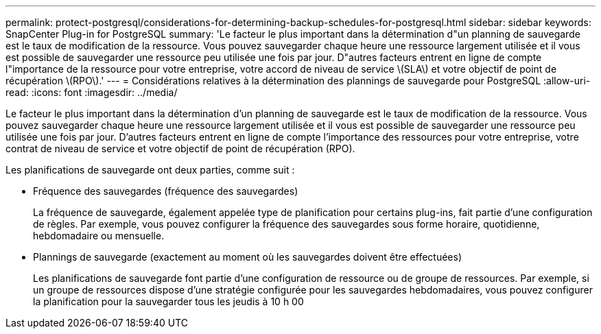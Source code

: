 ---
permalink: protect-postgresql/considerations-for-determining-backup-schedules-for-postgresql.html 
sidebar: sidebar 
keywords: SnapCenter Plug-in for PostgreSQL 
summary: 'Le facteur le plus important dans la détermination d"un planning de sauvegarde est le taux de modification de la ressource. Vous pouvez sauvegarder chaque heure une ressource largement utilisée et il vous est possible de sauvegarder une ressource peu utilisée une fois par jour. D"autres facteurs entrent en ligne de compte l"importance de la ressource pour votre entreprise, votre accord de niveau de service \(SLA\) et votre objectif de point de récupération \(RPO\).' 
---
= Considérations relatives à la détermination des plannings de sauvegarde pour PostgreSQL
:allow-uri-read: 
:icons: font
:imagesdir: ../media/


[role="lead"]
Le facteur le plus important dans la détermination d'un planning de sauvegarde est le taux de modification de la ressource. Vous pouvez sauvegarder chaque heure une ressource largement utilisée et il vous est possible de sauvegarder une ressource peu utilisée une fois par jour. D'autres facteurs entrent en ligne de compte l'importance des ressources pour votre entreprise, votre contrat de niveau de service et votre objectif de point de récupération (RPO).

Les planifications de sauvegarde ont deux parties, comme suit :

* Fréquence des sauvegardes (fréquence des sauvegardes)
+
La fréquence de sauvegarde, également appelée type de planification pour certains plug-ins, fait partie d'une configuration de règles. Par exemple, vous pouvez configurer la fréquence des sauvegardes sous forme horaire, quotidienne, hebdomadaire ou mensuelle.

* Plannings de sauvegarde (exactement au moment où les sauvegardes doivent être effectuées)
+
Les planifications de sauvegarde font partie d'une configuration de ressource ou de groupe de ressources. Par exemple, si un groupe de ressources dispose d'une stratégie configurée pour les sauvegardes hebdomadaires, vous pouvez configurer la planification pour la sauvegarder tous les jeudis à 10 h 00


